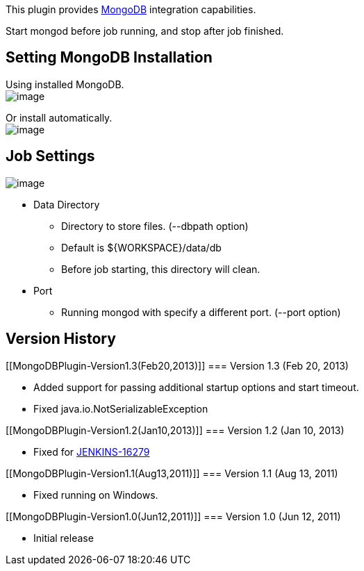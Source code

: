 [.conf-macro .output-inline]#This plugin provides
http://www.mongodb.org/[MongoDB] integration capabilities.#

Start mongod before job running, and stop after job finished.

[[MongoDBPlugin-SettingMongoDBInstallation]]
== Setting MongoDB Installation

Using installed MongoDB. +
[.confluence-embedded-file-wrapper]#image:docs/images/installed_mongodb_setting.png[image]#

Or install automatically. +
[.confluence-embedded-file-wrapper]#image:docs/images/install_mongodb_setting.png[image]#

[[MongoDBPlugin-JobSettings]]
== Job Settings

[.confluence-embedded-file-wrapper]#image:docs/images/job_settings.png[image]#

* Data Directory
** Directory to store files. (--dbpath option)
** Default is $\{WORKSPACE}/data/db
** Before job starting, this directory will clean.
* Port
** Running mongod with specify a different port. (--port option)

[[MongoDBPlugin-VersionHistory]]
== Version History

[[MongoDBPlugin-Version1.3(Feb20,2013)]]
=== Version 1.3 (Feb 20, 2013)

* Added support for passing additional startup options and start
timeout.
* Fixed java.io.NotSerializableException

[[MongoDBPlugin-Version1.2(Jan10,2013)]]
=== Version 1.2 (Jan 10, 2013)

* Fixed for
https://issues.jenkins-ci.org/browse/JENKINS-16279[JENKINS-16279]

[[MongoDBPlugin-Version1.1(Aug13,2011)]]
=== Version 1.1 (Aug 13, 2011)

* Fixed running on Windows.

[[MongoDBPlugin-Version1.0(Jun12,2011)]]
=== Version 1.0 (Jun 12, 2011)

* Initial release
